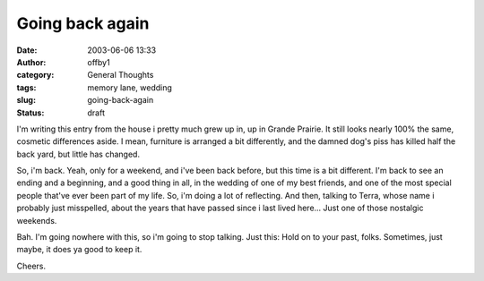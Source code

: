 Going back again
################
:date: 2003-06-06 13:33
:author: offby1
:category: General Thoughts
:tags: memory lane, wedding
:slug: going-back-again
:status: draft

I'm writing this entry from the house i pretty much grew up in, up in
Grande Prairie. It still looks nearly 100% the same, cosmetic
differences aside. I mean, furniture is arranged a bit differently, and
the damned dog's piss has killed half the back yard, but little has
changed.

So, i'm back. Yeah, only for a weekend, and i've been back before, but
this time is a bit different. I'm back to see an ending and a beginning,
and a good thing in all, in the wedding of one of my best friends, and
one of the most special people that've ever been part of my life. So,
i'm doing a lot of reflecting. And then, talking to Terra, whose name i
probably just misspelled, about the years that have passed since i last
lived here... Just one of those nostalgic weekends.

Bah. I'm going nowhere with this, so i'm going to stop talking. Just
this: Hold on to your past, folks. Sometimes, just maybe, it does ya
good to keep it.

Cheers.
